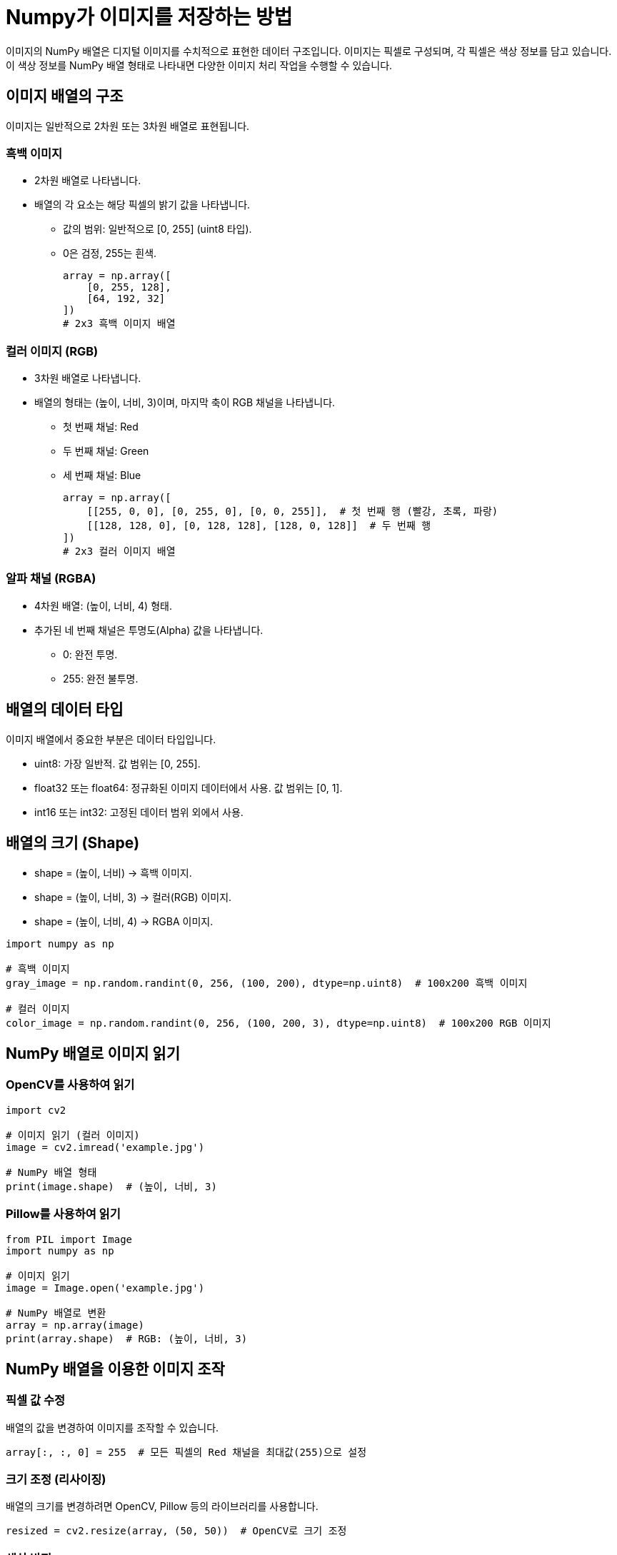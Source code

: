 = Numpy가 이미지를 저장하는 방법

이미지의 NumPy 배열은 디지털 이미지를 수치적으로 표현한 데이터 구조입니다. 이미지는 픽셀로 구성되며, 각 픽셀은 색상 정보를 담고 있습니다. 이 색상 정보를 NumPy 배열 형태로 나타내면 다양한 이미지 처리 작업을 수행할 수 있습니다.

== 이미지 배열의 구조

이미지는 일반적으로 2차원 또는 3차원 배열로 표현됩니다.

=== 흑백 이미지

* 2차원 배열로 나타냅니다.
* 배열의 각 요소는 해당 픽셀의 밝기 값을 나타냅니다.
** 값의 범위: 일반적으로 [0, 255] (uint8 타입).
** 0은 검정, 255는 흰색.
+
[source, python]
----
array = np.array([
    [0, 255, 128],
    [64, 192, 32]
])
# 2x3 흑백 이미지 배열
----

=== 컬러 이미지 (RGB)

* 3차원 배열로 나타냅니다.
* 배열의 형태는 (높이, 너비, 3)이며, 마지막 축이 RGB 채널을 나타냅니다.
** 첫 번째 채널: Red
** 두 번째 채널: Green
** 세 번째 채널: Blue
+
[source, python]
----
array = np.array([
    [[255, 0, 0], [0, 255, 0], [0, 0, 255]],  # 첫 번째 행 (빨강, 초록, 파랑)
    [[128, 128, 0], [0, 128, 128], [128, 0, 128]]  # 두 번째 행
])
# 2x3 컬러 이미지 배열
----

=== 알파 채널 (RGBA)

* 4차원 배열: (높이, 너비, 4) 형태.
* 추가된 네 번째 채널은 투명도(Alpha) 값을 나타냅니다.
** 0: 완전 투명.
** 255: 완전 불투명.

== 배열의 데이터 타입

이미지 배열에서 중요한 부분은 데이터 타입입니다.

* uint8: 가장 일반적. 값 범위는 [0, 255].
* float32 또는 float64: 정규화된 이미지 데이터에서 사용. 값 범위는 [0, 1].
* int16 또는 int32: 고정된 데이터 범위 외에서 사용.

== 배열의 크기 (Shape)

* shape = (높이, 너비) → 흑백 이미지.
* shape = (높이, 너비, 3) → 컬러(RGB) 이미지.
* shape = (높이, 너비, 4) → RGBA 이미지.

[source, python]
----
import numpy as np

# 흑백 이미지
gray_image = np.random.randint(0, 256, (100, 200), dtype=np.uint8)  # 100x200 흑백 이미지

# 컬러 이미지
color_image = np.random.randint(0, 256, (100, 200, 3), dtype=np.uint8)  # 100x200 RGB 이미지
----

== NumPy 배열로 이미지 읽기

=== OpenCV를 사용하여 읽기

[source, python]
----
import cv2

# 이미지 읽기 (컬러 이미지)
image = cv2.imread('example.jpg')

# NumPy 배열 형태
print(image.shape)  # (높이, 너비, 3)
----

=== Pillow를 사용하여 읽기

[source, python]
----
from PIL import Image
import numpy as np

# 이미지 읽기
image = Image.open('example.jpg')

# NumPy 배열로 변환
array = np.array(image)
print(array.shape)  # RGB: (높이, 너비, 3)
----

== NumPy 배열을 이용한 이미지 조작

=== 픽셀 값 수정

배열의 값을 변경하여 이미지를 조작할 수 있습니다.

[source, python]
----
array[:, :, 0] = 255  # 모든 픽셀의 Red 채널을 최대값(255)으로 설정
----

=== 크기 조정 (리사이징)

배열의 크기를 변경하려면 OpenCV, Pillow 등의 라이브러리를 사용합니다.

[source, python]
----
resized = cv2.resize(array, (50, 50))  # OpenCV로 크기 조정
----

=== 색상 반전

[source, python]
----
inverted = 255 - array  # 색상 반전
----

=== 흑백으로 변환

RGB 이미지를 흑백으로 변환하려면 채널 값을 평균 내거나 가중치를 적용합니다.

[source, python]
----
gray = np.mean(array, axis=2)  # 단순 평균으로 흑백 변환
----

== 배열로 저장된 이미지를 파일로 저장

이미지 배열을 파일로 저장하려면 Pillow, imageio, 또는 cv2.imwrite()를 사용할 수 있습니다.

[source, python]
----
cv2.imwrite('output.jpg', array)
----

== 응용

* 머신러닝: 이미지 데이터를 모델 입력으로 사용.
* 컴퓨터 비전: 객체 탐지, 분할 등에 이미지 배열 활용.
* 이미지 필터링: 배열 조작으로 블러, 샤프닝 등의 효과 구현.

NumPy 배열은 이미지 데이터를 효율적으로 다룰 수 있게 해주며, 다양한 라이브러리와 결합하여 강력한 도구로 활용됩니다.